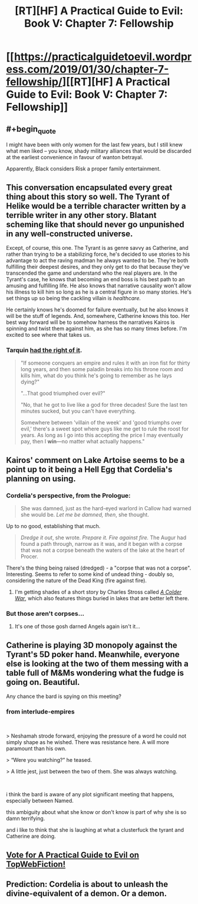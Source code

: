 #+TITLE: [RT][HF] A Practical Guide to Evil: Book V: Chapter 7: Fellowship

* [[https://practicalguidetoevil.wordpress.com/2019/01/30/chapter-7-fellowship/][[RT][HF] A Practical Guide to Evil: Book V: Chapter 7: Fellowship]]
:PROPERTIES:
:Author: Zayits
:Score: 66
:DateUnix: 1548824570.0
:END:

** #+begin_quote
  I might have been with only women for the last few years, but I still knew what men liked -- you know, shady military alliances that would be discarded at the earliest convenience in favour of wanton betrayal.
#+end_quote

Apparently, Black considers Risk a proper family entertainment.
:PROPERTIES:
:Author: TideofKhatanga
:Score: 34
:DateUnix: 1548833732.0
:END:


** This conversation encapsulated every great thing about this story so well. The Tyrant of Helike would be a terrible character written by a terrible writer in any other story. Blatant scheming like that should never go unpunished in any well-constructed universe.

Except, of course, this one. The Tyrant is as genre savvy as Catherine, and rather than trying to be a stabilizing force, he's decided to use stories to his advantage to act the raving madman he always wanted to be. They're both fulfilling their deepest desires, and they only get to do that because they've transcended the game and understand who the real players are. In the Tyrant's case, he knows that becoming an end boss is his best path to an amusing and fulfilling life. He also knows that narrative causality won't allow his illness to kill him so long as he is a central figure in so many stories. He's set things up so being the cackling villain is /healthcare./

He certainly knows he's doomed for failure eventually, but he also knows it will be the stuff of legends. And, somewhere, Catherine knows this too. Her best way forward will be to somehow harness the narratives Kairos is spinning and twist them against him, as she has so many times before. I'm excited to see where that takes us.
:PROPERTIES:
:Author: Frommerman
:Score: 20
:DateUnix: 1548876410.0
:END:

*** Tarquin [[http://www.giantitp.com/comics/oots0763.html][had the right of it]].

#+begin_quote
  "If someone conquers an empire and rules it with an iron fist for thirty long years, and then some paladin breaks into his throne room and kills him, what do you think he's going to remember as he lays dying?"

  "...That good triumphed over evil?"

  "No, that he got to live like a god for three decades! Sure the last ten minutes sucked, but you can't have everything.

  Somewhere between 'villain of the week' and 'good triumphs over evil,' there's a sweet spot where guys like me get to rule the roost for years. As long as I go into this accepting the price I may eventually pay, then I *win*---no matter what actually happens."
#+end_quote
:PROPERTIES:
:Author: GeeJo
:Score: 22
:DateUnix: 1548878033.0
:END:


** Kairos' comment on Lake Artoise seems to be a point up to it being a Hell Egg that Cordelia's planning on using.
:PROPERTIES:
:Author: Academic_Jellyfish
:Score: 17
:DateUnix: 1548827143.0
:END:

*** Cordelia's perspective, from the Prologue:

#+begin_quote
  She was damned, just as the hard-eyed warlord in Callow had warned she would be. /Let me be damned, then/, she thought.
#+end_quote

Up to no good, establishing that much.

#+begin_quote
  /Dredge it out/, she wrote. /Prepare it. Fire against fire./ The Augur had found a path through, narrow as it was, and it began with a corpse that was not a corpse beneath the waters of the lake at the heart of Procer.
#+end_quote

There's the thing being raised (dredged) - a "corpse that was not a corpse". Interesting. Seems to refer to some kind of undead thing - doubly so, considering the nature of the Dead King (fire against fire).
:PROPERTIES:
:Author: ZeroPointZero_
:Score: 12
:DateUnix: 1548872013.0
:END:

**** I'm getting shades of a short story by Charles Stross called [[http://www.infinityplus.co.uk/stories/colderwar.htm][/A Colder War/]], which also features things buried in lakes that are better left there.
:PROPERTIES:
:Author: aldonius
:Score: 1
:DateUnix: 1548905573.0
:END:


*** But those aren't corpses...
:PROPERTIES:
:Author: Ardvarkeating101
:Score: 10
:DateUnix: 1548829865.0
:END:

**** It's one of those gosh darned Angels again isn't it...
:PROPERTIES:
:Author: cyberdsaiyan
:Score: 16
:DateUnix: 1548833436.0
:END:


** Catherine is playing 3D monopoly against the Tyrant's 5D poker hand. Meanwhile, everyone else is looking at the two of them messing with a table full of M&Ms wondering what the fudge is going on. Beautiful.

Any chance the bard is spying on this meeting?
:PROPERTIES:
:Author: Allian42
:Score: 10
:DateUnix: 1548901703.0
:END:

*** from interlude-empires

​

> Neshamah strode forward, enjoying the pressure of a word he could not simply shape as he wished. There was resistance here. A will more paramount than his own.

> “Were you watching?” he teased.

> A little jest, just between the two of them. She was always watching.

​

i think the bard is aware of any plot significant meeting that happens, especially between Named.

this ambiguity about what she know or don't know is part of why she is so damn terrifying.

and i like to think that she is laughing at what a clusterfuck the tyrant and Catherine are doing.
:PROPERTIES:
:Author: darth_magnificent
:Score: 4
:DateUnix: 1548940715.0
:END:


** [[http://topwebfiction.com/vote.php?for=a-practical-guide-to-evil][Vote for A Practical Guide to Evil on TopWebFiction!]]
:PROPERTIES:
:Author: Zayits
:Score: 3
:DateUnix: 1548824580.0
:END:


** Prediction: Cordelia is about to unleash the divine-equivalent of a demon. Or a demon.
:PROPERTIES:
:Author: Frankenlich
:Score: 1
:DateUnix: 1548903747.0
:END:
